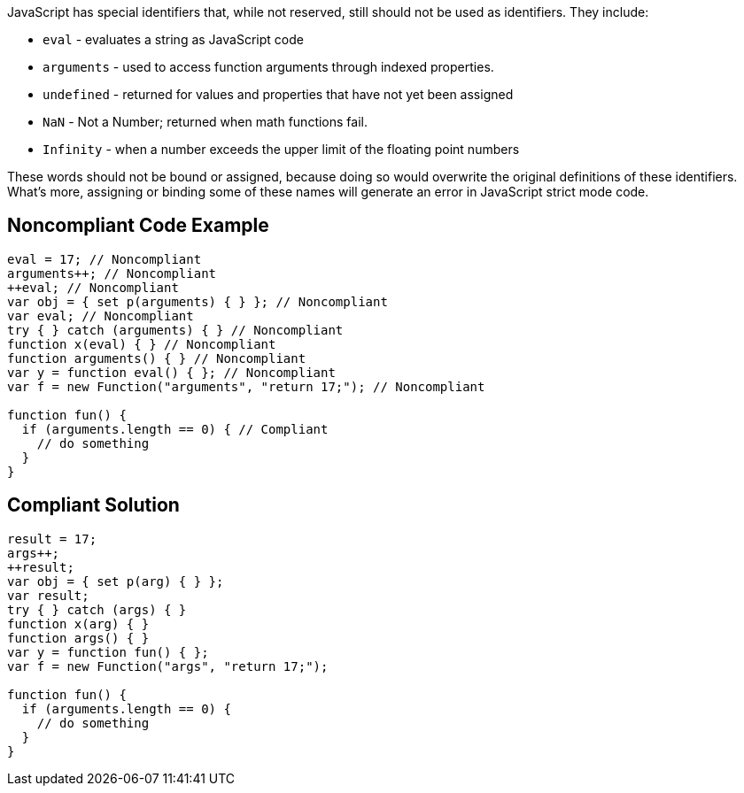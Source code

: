 JavaScript has special identifiers that, while not reserved, still should not be used as identifiers. They include:


* ``++eval++`` - evaluates a string as JavaScript code
* ``++arguments++`` - used to access function arguments through indexed properties. 
* ``++undefined++`` - returned for values and properties that have not yet been assigned
* ``++NaN++`` - Not a Number; returned when math functions fail. 
* ``++Infinity++`` - when a number exceeds the upper limit of the floating point numbers

These words should not be bound or assigned, because doing so would overwrite the original definitions of these identifiers. What's more, assigning or binding some of these names will generate an error in JavaScript strict mode code.

== Noncompliant Code Example

----
eval = 17; // Noncompliant
arguments++; // Noncompliant
++eval; // Noncompliant
var obj = { set p(arguments) { } }; // Noncompliant
var eval; // Noncompliant
try { } catch (arguments) { } // Noncompliant
function x(eval) { } // Noncompliant
function arguments() { } // Noncompliant
var y = function eval() { }; // Noncompliant
var f = new Function("arguments", "return 17;"); // Noncompliant

function fun() {
  if (arguments.length == 0) { // Compliant
    // do something
  }
}
----

== Compliant Solution

----
result = 17;
args++;
++result;
var obj = { set p(arg) { } };
var result;
try { } catch (args) { }
function x(arg) { }
function args() { } 
var y = function fun() { }; 
var f = new Function("args", "return 17;");

function fun() {
  if (arguments.length == 0) {
    // do something
  }
}
----
